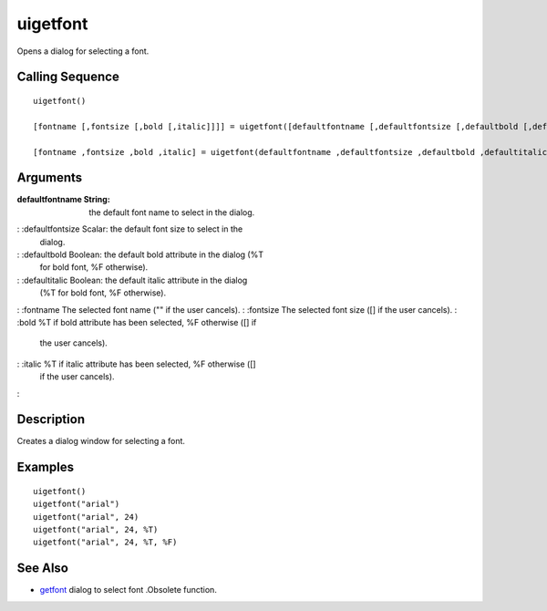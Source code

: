 


uigetfont
=========

Opens a dialog for selecting a font.



Calling Sequence
~~~~~~~~~~~~~~~~


::

    uigetfont()
    
    [fontname [,fontsize [,bold [,italic]]]] = uigetfont([defaultfontname [,defaultfontsize [,defaultbold [,defaultitalic]]]]);
    
    [fontname ,fontsize ,bold ,italic] = uigetfont(defaultfontname ,defaultfontsize ,defaultbold ,defaultitalic);




Arguments
~~~~~~~~~

:defaultfontname String: the default font name to select in the
  dialog.
: :defaultfontsize Scalar: the default font size to select in the
  dialog.
: :defaultbold Boolean: the default bold attribute in the dialog (%T
  for bold font, %F otherwise).
: :defaultitalic Boolean: the default italic attribute in the dialog
  (%T for bold font, %F otherwise).
: :fontname The selected font name ("" if the user cancels).
: :fontsize The selected font size ([] if the user cancels).
: :bold %T if bold attribute has been selected, %F otherwise ([] if
  the user cancels).
: :italic %T if italic attribute has been selected, %F otherwise ([]
  if the user cancels).
:



Description
~~~~~~~~~~~

Creates a dialog window for selecting a font.



Examples
~~~~~~~~


::

    uigetfont()
    uigetfont("arial")
    uigetfont("arial", 24)
    uigetfont("arial", 24, %T)
    uigetfont("arial", 24, %T, %F)




See Also
~~~~~~~~


+ `getfont`_ dialog to select font .Obsolete function.


.. _getfont: getfont.html


